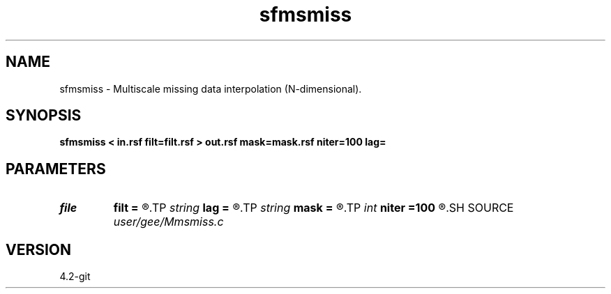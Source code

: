 .TH sfmsmiss 1  "APRIL 2023" Madagascar "Madagascar Manuals"
.SH NAME
sfmsmiss \- Multiscale missing data interpolation (N-dimensional). 
.SH SYNOPSIS
.B sfmsmiss < in.rsf filt=filt.rsf > out.rsf mask=mask.rsf niter=100 lag=
.SH PARAMETERS
.PD 0
.TP
.I file   
.B filt
.B =
.R  	auxiliary input file name
.TP
.I string 
.B lag
.B =
.R  	optional input file with filter lags
.TP
.I string 
.B mask
.B =
.R  	optional input mask file for known data (auxiliary input file name)
.TP
.I int    
.B niter
.B =100
.R  	Number of iterations
.SH SOURCE
.I user/gee/Mmsmiss.c
.SH VERSION
4.2-git
